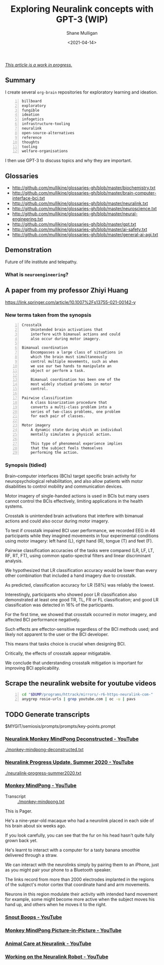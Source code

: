 #+LATEX_HEADER: \usepackage[margin=0.5in]{geometry}
#+OPTIONS: toc:nil

#+HUGO_BASE_DIR: /home/shane/var/smulliga/source/git/semiosis/semiosis-hugo
#+HUGO_SECTION: ./posts

#+TITLE: Exploring Neuralink concepts with GPT-3 (WIP)
#+DATE: <2021-04-14>
#+AUTHOR: Shane Mulligan
#+KEYWORDS: GPT-3 neuralink neuroengineering

_/This article is a work in progress./_

** Summary

I create several =org-brain= repositories for
exploratory learning and ideation.

#+BEGIN_SRC text -n :async :results verbatim code
  billboard
  exploratory
  fungible
  ideation
  infogetics
  infrastructure-tooling
  neuralink
  open-source-alternatives
  reference
  thoughts
  tooling
  welfare-organisations
#+END_SRC

I then use GPT-3 to discuss topics and why they are important.

** Glossaries
+ http://github.com/mullikine/glossaries-gh/blob/master/biochemistry.txt
+ http://github.com/mullikine/glossaries-gh/blob/master/brain-computer-interface-bci.txt
+ http://github.com/mullikine/glossaries-gh/blob/master/neuralink.txt
+ http://github.com/mullikine/glossaries-gh/blob/master/neuroscience.txt
+ http://github.com/mullikine/glossaries-gh/blob/master/neural-engineering.txt
+ http://github.com/mullikine/glossaries-gh/blob/master/gpt.txt
+ http://github.com/mullikine/glossaries-gh/blob/master/ai-safety.txt
+ http://github.com/mullikine/glossaries-gh/blob/master/general-ai-agi.txt

** Demonstration
Future of life institute and telepathy.

#+BEGIN_EXPORT html
<!-- Play on asciinema.com -->
<!-- <a title="asciinema recording" href="https://asciinema.org/a/gNHRbCi7kQDT6qFRih1zvLyni" target="_blank"><img alt="asciinema recording" src="https://asciinema.org/a/gNHRbCi7kQDT6qFRih1zvLyni.svg" /></a> -->
<!-- Play on the blog -->
<script src="https://asciinema.org/a/gNHRbCi7kQDT6qFRih1zvLyni.js" id="asciicast-gNHRbCi7kQDT6qFRih1zvLyni" async></script>
#+END_EXPORT

*** What is =neuroengineering=?

#+BEGIN_EXPORT html
<!-- Play on asciinema.com -->
<!-- <a title="asciinema recording" href="https://asciinema.org/a/xs8YGxIbCZ4Bpc85N2qhenoRb" target="_blank"><img alt="asciinema recording" src="https://asciinema.org/a/xs8YGxIbCZ4Bpc85N2qhenoRb.svg" /></a> -->
<!-- Play on the blog -->
<script src="https://asciinema.org/a/xs8YGxIbCZ4Bpc85N2qhenoRb.js" id="asciicast-xs8YGxIbCZ4Bpc85N2qhenoRb" async></script>
#+END_EXPORT

** A paper from my professor Zhiyi Huang
https://link.springer.com/article/10.1007%2Fs13755-021-00142-y

*** New terms taken from the synopsis
#+BEGIN_SRC text -n :async :results verbatim code
  Crosstalk
      Unintended brain activations that
      interfere with bimanual actions and could
      also occur during motor imagery.

  Bimanual coordination
      Encompasses a large class of situations in
      which the brain must simultaneously
      control multiple movements, such as when
      we use our two hands to manipulate an
      object or perform a task.

      Bimanual coordination has been one of the
      most widely studied problems in motor
      control.

  Pairwise classification
      A class binarization procedure that
      converts a multi-class problem into a
      series of two-class problems, one problem
      for each pair of classes.

  Motor imagery
      A dynamic state during which an individual
      mentally simulates a physical action.

      This type of phenomenal experience implies
      that the subject feels themselves
      performing the action.
#+END_SRC

*** Synopsis (tidied)
Brain–computer interfaces (BCIs) target
specific brain activity for neuropsychological
rehabilitation, and also allow patients with
motor disabilities to control mobility and
communication devices.

Motor imagery of single-handed actions is used
in BCIs but many users cannot control the BCIs
effectively, limiting applications in the
health systems.

Crosstalk is unintended brain activations that
interfere with bimanual actions and could also
occur during motor imagery.

To test if crosstalk impaired BCI user
performance, we recorded EEG in 46
participants while they imagined movements in
four experimental conditions using motor
imagery: left hand (L), right hand (R), tongue
(T) and feet (F).

Pairwise classification accuracies of the
tasks were compared (LR, LF, LT, RF, RT, FT),
using common spatio-spectral filters and
linear discriminant analysis.

We hypothesized that LR classification
accuracy would be lower than every other
combination that included a hand imagery due
to crosstalk.

As predicted, classification accuracy for LR
(58%) was reliably the lowest.

Interestingly, participants who showed poor LR
classification also demonstrated at least one
good TR, TL, FR or FL classification; and good
LR classification was detected in 16% of the
participants.

For the first time, we showed that crosstalk
occurred in motor imagery, and affected BCI
performance negatively.

Such effects are effector-sensitive regardless
of the BCI methods used; and likely not
apparent to the user or the BCI developer.

This means that tasks choice is crucial when
designing BCI.

Critically, the effects of crosstalk appear
mitigatable.

We conclude that understanding crosstalk
mitigation is important for improving BCI
applicability.

** Scrape the neuralink website for youtube videos
#+BEGIN_SRC bash -n :i bash :async :results verbatim code
  cd "$DUMP/programs/httrack/mirrors/-r6-https-neuralink-com-"
  anygrep rosie-urls | grep youtube.com | oc -u | pavs
#+END_SRC

#+NAME: neuralink-website-vids
#+RESULTS:
#+begin_src bash
[[https://www.youtube.com/watch?v=DVvmgjBL74w][Neuralink Progress Update, Summer 2020 - YouTube]]
[[https://www.youtube.com/watch?v=rsCul1sp4hQ][Monkey MindPong - YouTube]]
[[https://www.youtube.com/watch?v=iSutodqCZ74][Snout Boops - YouTube]]
[[https://www.youtube.com/watch?v=LgJpYOTll8U][Monkey MindPong Picture-in-Picture - YouTube]]
[[https://www.youtube.com/watch?v=gMCkMHbpPFA][Animal Care at Neuralink - YouTube]]
[[https://www.youtube.com/watch?v=-gQn-evdsAo][Working on the Neuralink Robot - YouTube]]
#+end_src

** TODO Generate transcripts
$MYGIT/semiosis/prompts/prompts/key-points.prompt

#+BEGIN_EXPORT html
<!-- Play on asciinema.com -->
<!-- <a title="asciinema recording" href="https://asciinema.org/a/NNGjEYHB9B2rOyvUAPzMPI0sa" target="_blank"><img alt="asciinema recording" src="https://asciinema.org/a/NNGjEYHB9B2rOyvUAPzMPI0sa.svg" /></a> -->
<!-- Play on the blog -->
<script src="https://asciinema.org/a/NNGjEYHB9B2rOyvUAPzMPI0sa.js" id="asciicast-NNGjEYHB9B2rOyvUAPzMPI0sa" async></script>
#+END_EXPORT

*** [[https://www.youtube.com/watch?v=rzNOuJIzk2E][Neuralink Monkey MindPong Deconstructed - YouTube]]
[[./monkey-mindpong-deconstructed.txt]]

*** [[https://www.youtube.com/watch?v=DVvmgjBL74w][Neuralink Progress Update, Summer 2020 - YouTube]]
[[./neuralink-progress-summer2020.txt]]

*** [[https://www.youtube.com/watch?v=rsCul1sp4hQ][Monkey MindPong - YouTube]]
+ Transcript :: [[./monkey-mindpong.txt]]

This is Pager.

He's a nine-year-old macaque who had a
neurolink placed in each side of his brain
about six weeks ago.

If you look carefully, you can see that the
fur on his head hasn't quite fully grown back
yet.

He's learnt to interact with a computer for a
tasty banana smoothie delivered through a
straw.

We can interact with the neurolinks simply by
pairing them to an iPhone, just as you might
pair your phone to a Bluetooth speaker.

The links record from more than 2000
electrodes implanted in the regions of the
subject's motor cortex that coordinate hand
and arm movements.

Neurons in this region modulate their activity
with intended hand movement for example, some
might become more active when the subject
moves his hand up, and others when he moves it
to the right.

*** [[https://www.youtube.com/watch?v=iSutodqCZ74][Snout Boops - YouTube]]

*** [[https://www.youtube.com/watch?v=LgJpYOTll8U][Monkey MindPong Picture-in-Picture - YouTube]]

*** [[https://www.youtube.com/watch?v=gMCkMHbpPFA][Animal Care at Neuralink - YouTube]]

*** [[https://www.youtube.com/watch?v=-gQn-evdsAo][Working on the Neuralink Robot - YouTube]]

